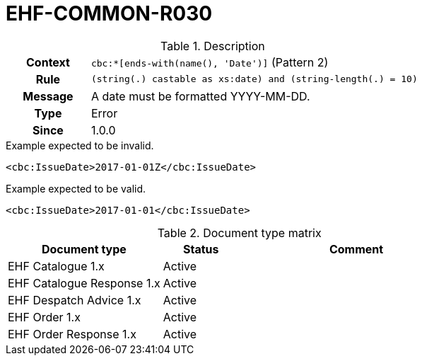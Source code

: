 = EHF-COMMON-R030 [[EHF-COMMON-R030]]

[cols="1,4"]
.Description
|===

h| Context
| ```cbc:*[ends-with(name(), 'Date')]``` (Pattern 2)

h| Rule
| ```(string(.) castable as xs:date) and (string-length(.) = 10)```

h| Message
| A date must be formatted YYYY-MM-DD.

h| Type
| Error

h| Since
| 1.0.0

|===


[source]
.Example expected to be invalid.
----
<cbc:IssueDate>2017-01-01Z</cbc:IssueDate>
----

[source]
.Example expected to be valid.
----
<cbc:IssueDate>2017-01-01</cbc:IssueDate>
----


[cols="2,1,3", options="header"]
.Document type matrix
|===
| Document type | Status | Comment
| EHF Catalogue 1.x | Active |
| EHF Catalogue Response 1.x | Active |
| EHF Despatch Advice 1.x | Active |
| EHF Order 1.x | Active |
| EHF Order Response 1.x | Active |
|===
